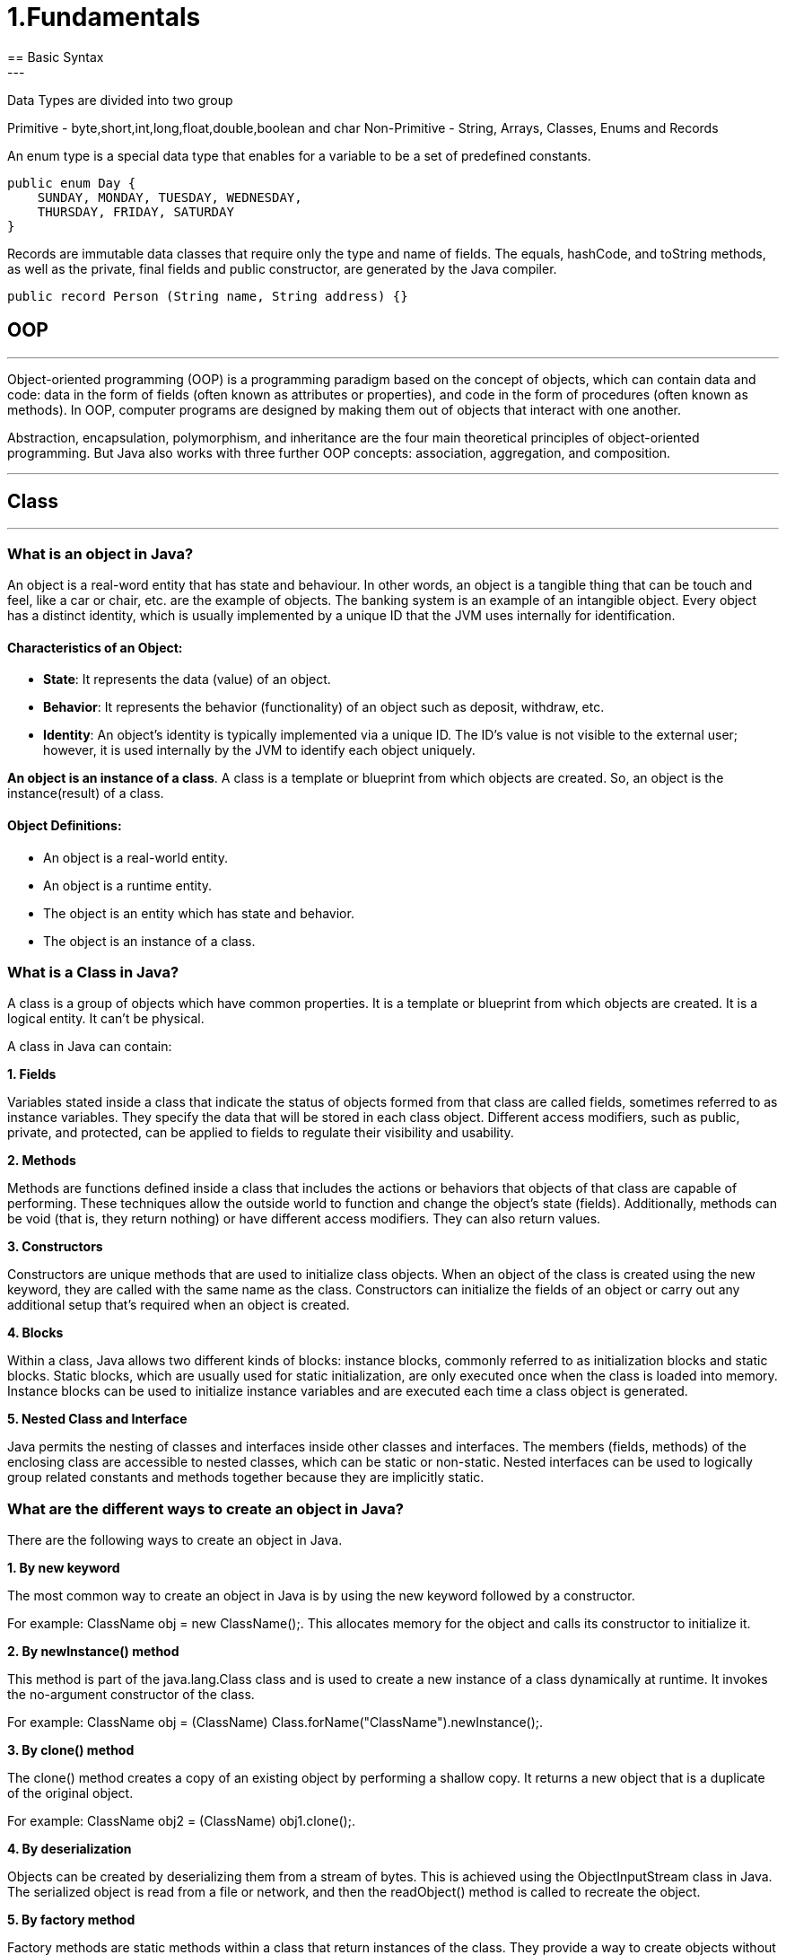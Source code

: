 =  1.Fundamentals
== Basic Syntax
---
Data Types are divided into two group

Primitive - byte,short,int,long,float,double,boolean and char
Non-Primitive - String, Arrays, Classes, Enums and Records

An enum type is a special data type that enables for a variable to be a set of predefined constants.

```
public enum Day {
    SUNDAY, MONDAY, TUESDAY, WEDNESDAY,
    THURSDAY, FRIDAY, SATURDAY
}
```

Records are immutable data classes that require only the type and name of fields.
The equals, hashCode, and toString methods, as well as the private, final fields and public constructor, are generated by the Java compiler.

```
public record Person (String name, String address) {}
```
== OOP
---
Object-oriented programming (OOP) is a programming paradigm based on the concept of objects, which can contain data and code: data in the form of fields (often known as attributes or properties), and code in the form of procedures (often known as methods). In OOP, computer programs are designed by making them out of objects that interact with one another.

Abstraction, encapsulation, polymorphism, and inheritance are the four main theoretical principles of object-oriented programming. But Java also works with three further OOP concepts: association, aggregation, and composition.

---
== Class
---
=== What is an object in Java?
An object is a real-word entity that has state and behaviour. In other words, an object is a tangible thing that can be touch and feel, like a car or chair, etc. are the example of objects. The banking system is an example of an intangible object. Every object has a distinct identity, which is usually implemented by a unique ID that the JVM uses internally for identification.

==== Characteristics of an Object:
- *State*: It represents the data (value) of an object.
- *Behavior*: It represents the behavior (functionality) of an object such as deposit, withdraw, etc.
- *Identity*: An object's identity is typically implemented via a unique ID. The ID's value is not visible to the external user; however, it is used internally by the JVM to identify each object uniquely.

*An object is an instance of a class*. A class is a template or blueprint from which objects are created. So, an object is the instance(result) of a class.

==== Object Definitions:

- An object is a real-world entity.
- An object is a runtime entity.
- The object is an entity which has state and behavior.
- The object is an instance of a class.


=== What is a Class in Java?
A class is a group of objects which have common properties. It is a template or blueprint from which objects are created. It is a logical entity. It can't be physical.

A class in Java can contain:

*1. Fields*

Variables stated inside a class that indicate the status of objects formed from that class are called fields, sometimes referred to as instance variables. They specify the data that will be stored in each class object. Different access modifiers, such as public, private, and protected, can be applied to fields to regulate their visibility and usability.

*2. Methods*

Methods are functions defined inside a class that includes the actions or behaviors that objects of that class are capable of performing. These techniques allow the outside world to function and change the object's state (fields). Additionally, methods can be void (that is, they return nothing) or have different access modifiers. They can also return values.

*3. Constructors*

Constructors are unique methods that are used to initialize class objects. When an object of the class is created using the new keyword, they are called with the same name as the class. Constructors can initialize the fields of an object or carry out any additional setup that's required when an object is created.

*4. Blocks*

Within a class, Java allows two different kinds of blocks: instance blocks, commonly referred to as initialization blocks and static blocks. Static blocks, which are usually used for static initialization, are only executed once when the class is loaded into memory. Instance blocks can be used to initialize instance variables and are executed each time a class object is generated.

*5. Nested Class and Interface*

Java permits the nesting of classes and interfaces inside other classes and interfaces. The members (fields, methods) of the enclosing class are accessible to nested classes, which can be static or non-static. Nested interfaces can be used to logically group related constants and methods together because they are implicitly static.

=== What are the different ways to create an object in Java?
There are the following ways to create an object in Java.

*1. By new keyword*

The most common way to create an object in Java is by using the new keyword followed by a constructor.

For example: ClassName obj = new ClassName();. This allocates memory for the object and calls its constructor to initialize it.

*2. By newInstance() method*

This method is part of the java.lang.Class class and is used to create a new instance of a class dynamically at runtime. It invokes the no-argument constructor of the class.

For example: ClassName obj = (ClassName) Class.forName("ClassName").newInstance();.

*3. By clone() method*

The clone() method creates a copy of an existing object by performing a shallow copy. It returns a new object that is a duplicate of the original object.

For example: ClassName obj2 = (ClassName) obj1.clone();.

*4. By deserialization*

Objects can be created by deserializing them from a stream of bytes. This is achieved using the ObjectInputStream class in Java. The serialized object is read from a file or network, and then the readObject() method is called to recreate the object.

*5. By factory method*

Factory methods are static methods within a class that return instances of the class. They provide a way to create objects without directly invoking a constructor and can be used to encapsulate object creation logic.

For example: ClassName obj = ClassName.createInstance().

== Inheritance in Java
---
Inheritance in Java is a mechanism in which one object acquires all the properties and behaviors of a parent object. It is an important part of OOPs (Object Oriented programming system).

The idea behind inheritance in Java is that we can create new classes that are built upon existing classes. When we inherit methods from an existing class, we can reuse methods and fields of the parent class. However, we can add new methods and fields in your current class also.

=== What is Inheritance?
Inheritance in Java enables a class to inherit properties and actions from another class, called a superclass or parent class. A class derived from a superclass is called a subclass or child group. Through inheritance, a subclass can access members of its superclass (fields and methods), enforce reuse rules, and encourage hierarchy.

Inheritance represents the IS-A relationship which is also known as a parent-child relationship.

=== Why use inheritance in Java?
- For Method Overriding (so runtime polymorphism can be achieved).
- For Code Reusability.

==== The syntax of Java Inheritance
[, java]
----
class Subclass-name extends Superclass-name
{
   //methods and fields
}
----

==== Types of Inheritance in Java
On the basis of class, there can be three types of inheritance in java: single, multilevel and hierarchical.

In java programming, multiple and hybrid inheritance is supported through interface only.

image::img1.jpg[]
image::img2.jpg[]

==== Single Inheritance Example

When a class inherits another class, it is known as a single inheritance. In the example given below, Dog class inherits the Animal class, so there is the single inheritance.

[,java]
----
class Animal{
    void eat(){System.out.println("eating...");}
}
class Dog extends Animal{
    void bark(){System.out.println("barking...");}
}
class TestInheritance{
    public static void main(String args[]){
        Dog d=new Dog();
        d.bark();
        d.eat();
    }
}
----

Output:

[,]
----
barking...
eating...
----

==== Multilevel Inheritance Example
When there is a chain of inheritance, it is known as multilevel inheritance. As you can see in the example given below, BabyDog class inherits the Dog class which again inherits the Animal class, so there is a multilevel inheritance.

[,java]
----
class Animal{
    void eat(){System.out.println("eating...");}
}
class Dog extends Animal{
    void bark(){System.out.println("barking...");}
}
class BabyDog extends Dog{
    void weep(){System.out.println("weeping...");}
}
class TestInheritance2{
    public static void main(String args[]){
        BabyDog d=new BabyDog();
        d.weep();
        d.bark();
        d.eat();
    }
}
----
Output:

[,]
----
weeping...
barking...
eating...
----

==== Hierarchical Inheritance Example
When two or more classes inherits a single class, it is known as hierarchical inheritance. In the example given below, Dog and Cat classes inherits the Animal class, so there is hierarchical inheritance.

[,java]
----
class Animal{
    void eat(){System.out.println("eating...");}
}
class Dog extends Animal{
    void bark(){System.out.println("barking...");}
}
class Cat extends Animal{
    void meow(){System.out.println("meowing...");}
}
class TestInheritance3{
    public static void main(String args[]){
        Cat c=new Cat();
        c.meow();
        c.eat();
        //c.bark();//C.T.Error
    }
}
----

Output:
[,]
----
meowing...
eating...
----

=== Why multiple inheritance is not supported in Java?
To reduce the complexity and simplify the language, multiple inheritance is not supported in java.

Suppose there are three classes A, B, and C. The C class inherits A and B classes. If A and B classes have the same method and we call it from child class object, there will be ambiguity to call the method of A or B class.

Since compile-time errors are better than runtime errors, Java renders compile-time error if you inherit 2 classes. So whether you have same method or different, there will be compile time error.

Java supports multiple inheritance through interfaces, where a class can implement multiple interfaces.

[,java]
----
interface A {
    default void methodA() {
        System.out.println("Method A from interface A");
    }
}
// Interface B
interface B {
    default void methodB() {
        System.out.println("Method B from interface B");
    }
}
// Class implementing both interfaces A and B
class MyClass implements A, B {
    public void myMethod() {
        System.out.println("My method in MyClass");
    }
}
public class MultipleInheritanceDemo {
    public static void main(String[] args) {
        // Creating an object of MyClass
        MyClass obj = new MyClass();
        // Calling methods from both interfaces
        obj.methodA();
        obj.methodB();
        // Calling method defined in MyClass
        obj.myMethod();
    }
}
----
Output:
[,]
----
Method A from interface A
Method B from interface B
My method in MyClass
----
In this example, MyClass implements both interfaces A and B, allowing it to inherit methods from both interfaces. This demonstrates the concept of achieving multiple inheritance in Java through interfaces.

==== Benefits of Inheritance
Inheritance offers several advantages, including:

*Code Reusability:* Inherited members from a superclass can be reused in subclasses, reducing redundant code and promoting a modular approach to software development.

*Hierarchical Organization:* Inheritance facilitates the creation of well-structured class hierarchies, improving code readability and maintainability.

*Polymorphism:* Subclasses can override superclass methods, allowing for polymorphic behavior, where methods can behave differently based on the object type at runtime.

*Easier Maintenance:* Changes made to a superclass automatically propagate to its subclasses, ensuring consistency and simplifying maintenance efforts.

==== Best Practices for Using Inheritance
While inheritance is a powerful tool, its misuse can lead to code complexity and tight coupling.

Here are some best practices to consider:

*Favor Composition Over Inheritance:* When possible, prefer composition, where classes are composed of other classes, over inheritance. This approach often leads to more flexible and maintainable code.

*Follow the "is-a" Relationship:* Ensure that inheritance relationships adhere to the "is-a" principle, where a subclass represents a more specialized version of its superclass.

*Use Abstract Classes and Interfaces Wisely:* Abstract classes and interfaces provide blueprints for subclasses. Use abstract classes when you want to provide a default implementation or share code among related subclasses. Use interfaces to define contracts that classes can implement, enabling multiple inheritance through interfaces.

*Avoid Deep Inheritance Hierarchies:* Deep inheritance hierarchies can make code difficult to understand and maintain. Aim for shallow hierarchies whenever possible.

*Prefer Composition for Code Reuse:* Instead of relying solely on inheritance for code reuse, consider using composition alongside inheritance to achieve better flexibility and modularity.

== Polymorphism in Java
---
Polymorphism in Java is a concept by which we can perform a single action in different ways. Polymorphism is derived from 2 Greek words: poly and morphs. The word "poly" means many and "morphs" means forms. So polymorphism means many forms.

=== Advantages of Polymorphism
*1. Code Reusability*

Polymorphism allows methods in subclasses to override methods in their superclass, enabling code reuse and maintaining a consistent interface across related classes.


*2. Flexibility and Extensibility*

Polymorphism allows subclasses to provide their own implementations of methods defined in the superclass, making it easier to extend and customize behavior without modifying existing code.


*3. Dynamic Method Invocation:*

Polymorphism enables dynamic method invocation, where the method called is determined by the actual object type at runtime, providing flexibility in method dispatch.

*4. Interface Implementation:*

Interfaces in Java allow multiple classes to implement the same interface with their own implementations, facilitating polymorphic behavior and enabling objects of different classes to be treated interchangeably based on a common interface.

*5. Method Overloading:*

Polymorphism is also achieved through method overloading, where multiple methods with the same name but different parameter lists can be defined within a class or its subclasses, enhancing code readability and allowing flexibility in method invocation based on parameter types.

*6. Reduced Code Complexity:*

Polymorphism helps reduce code complexity by promoting a modular and hierarchical class structure, making it easier to understand, maintain, and extend large-scale software systems.

=== Types of Polymorphism
There are two types of polymorphism in Java:

- compile-time polymorphism
- runtime polymorphism.
We can perform polymorphism in Java by method overloading and method overriding.

==== Compile- Time Polymorphism in Java
In Java, method overloading is used to achieve compile-time polymorphism. A class can have numerous methods with the same name but distinct parameter lists thanks to method overloading. The compiler uses the amount and kind of parameters provided to it during compilation to decide which method to call. This choice is made during compilation, which is why it's called "compile-time polymorphism."

The methods in method overloading must have the same name but differ in the quantity or kind of parameters. Based on the inputs passed in during the method call, the compiler chooses the suitable overloaded method when a method is called. In the event of a perfect match, that procedure is used. If not, the compiler uses broadening to find the closest match depending on the parameter types.

==== Runtime Polymorphism in Java
*Runtime polymorphism* or *Dynamic Method Dispatch* is a process in which a call to an overridden method is resolved at runtime rather than compile-time.

In this process, an overridden method is called through the reference variable of a superclass. The determination of the method to be called is based on the object being referred to by the reference variable.

==== Upcasting
If the reference variable of Parent class refers to the object of Child class, it is known as upcasting.
[,java]
----
class A{}
class B extends A{}
A a = new B();//upcasting
----
For upcasting, we can use the reference variable of class type or an interface type. For Example:
[,java]
----
interface I{}
class A{}
class B extends A implements I{}
----

Example of Java Runtime Polymorphism
[,java]
----
class Bike{
  void run(){System.out.println("running");}
}
class Splendor extends Bike{
  void run(){System.out.println("running safely with 60km");}

  public static void main(String args[]){
    Bike b = new Splendor();//upcasting
    b.run();
  }
}
----
Output:
[,]
----
running safely with 60km.
----

==== Static Binding and Dynamic Binding
Connecting a method call to the method body is known as binding.

There are two types of binding

- Static Binding (also known as Early Binding).
- Dynamic Binding (also known as Late Binding).

*static binding*
When type of the object is determined at compiled time(by the compiler), it is known as static binding.

If there is any private, final or static method in a class, there is static binding.

[,java]
----
class Dog{
 private void eat(){System.out.println("dog is eating...");}

 public static void main(String args[]){
  Dog d1=new Dog();
  d1.eat();
 }
}
----

*Dynamic binding*

When type of the object is determined at run-time, it is known as dynamic binding.

[,java]
----
class Animal{
 void eat(){System.out.println("animal is eating...");}
}

class Dog extends Animal{
 void eat(){System.out.println("dog is eating...");}

 public static void main(String args[]){
  Animal a=new Dog();
  a.eat();
 }
}
----

In the above example object type cannot be determined by the compiler, because the instance of Dog is also an instance of Animal.So compiler doesn't know its type, only its base type.

== Abstraction In Java
---
=== What Is Abstraction In Java?

The first pillar of OOP is “Abstraction”. “Abstraction is the process of selecting data to show only the relevant information to the user.”

In simple terms, abstraction “displays” only the relevant attributes of objects and “hides” the unnecessary details.

Abstraction in OOP can be of two types.

*1) Data Abstraction*

In data abstraction, we mostly create complex data types and hide their implementation. We only expose the operations to manipulate these data types without going into the details of their implementation.

One advantage of this approach is that we can change the implementation anytime without changing the behavior that is exposed to the user.


*2) Control Abstraction*

Control abstraction collects all the control statements that are a part of the application and exposes them as a unit. This feature is used when we have to perform a working feature using this control unit.

Control abstraction forms the main unit of structured programming and using control abstraction we can define simple functions in complex frameworks.

[,java]
----
//abstract class
abstract class Car{
    abstract void accelerate();
}
//concrete class
class Suzuki extends Car{
    void accelerate(){
        System.out.println(&amp;quot;Suzuki::accelerate&amp;quot;);

    }
}
class Main{
    public static void main(String args[]){
        Car obj = new Suzuki();    //Car object =&amp;gt;contents of Suzuki
        obj.accelerate();          //call the method
    }
}
----

=== What Is Java Abstract Class?
An abstract class can be defined as a class declared with the keyword “abstract” and has a restriction that it cannot be instantiated.

An abstract class may or may not have any abstract method (a method with no implementation). As far as JVM is concerned, an abstract class is an incomplete class that does not have a complete behavior.

In a nutshell, an abstract class can be described as shown below.

image::img3.png[]

=== Abstract Method In Java
An abstract method is a method preceded by an ‘abstract’ keyword without any implementation. An abstract method is declared inside an abstract class.

An abstract method is the one that makes a class incomplete as it doesn’t have an implementation. Hence when we include an abstract method in the class, naturally the class becomes incomplete.

We can use the abstract method by implementing it in a subclass i.e. a class inherits the abstract class and then implements or provides the code for all the abstract methods declared in the abstract class by overriding them.

Thus it becomes compulsory to override the abstract method in the subclass. If the abstract method is not implemented in the subclass as well, then we have to declare the subclass also as “abstract”.


=== What Is The Use Of An Abstract Class In Java
Let’s consider an example of Vehicles. We know that Vehicles can be of many types. We can have Cars, Scooters, bikes, mopeds, buses, etc. Though there are many types of vehicles, they have some properties or attributes that are common to all vehicles irrespective of their types.

For example, if a person is driving a car, what he/she will be interested in is just to start and stop the vehicle or accelerate or brake the vehicle. He/she will not be interested in knowing how the vehicle starts or stop. We are only interested in the abstract working of the functions and not in their details.

To begin with, we declare an abstract class “Vehicle”.

image::img4.png[]

So we will have an abstract class Vehicle and there will be a concrete class representing each model of the vehicle. For illustration purposes, we have used only three models i.e. car, bike, and scooter.

[,java]
----
abstract class Vehicle{
    abstract void start () ;
    abstract void stop ();
    abstract void accelerate ();
    abstract void brake ();
}

class Car extends Vehicle{
    void start () { //code here…}
    void stop () { //code here…}
    void accelerate () { //code here…}
    void brake () { //code here…}
}
class Bike extends Vehicle{
    void start () { //code here…}
    void stop () { //code here…}
    void accelerate () { //code here…}
    void brake () { //code here…}
}
class Scooter extends Vehicle{
    void start () { //code here…}
    void stop () { //code here…}
    void accelerate () { //code here…}
    void brake () { //code here…}
}
----

So we will have a Vehicle abstract class and three classes Car, Bike, and Scooter. Each of these classes will extend the Vehicle class and override each of the abstract methods.

Thus in general, whenever we have to represent such a system that has common methods or operations to represent, then to present only the outer perspective to the user, we go for abstraction. As a result, we take out the common methods represent them as abstract methods, and collect these abstract methods in a common abstract class.

Once we have the outline of a system represented as an abstract class and the operations as abstract methods, we can then derive any number of classes from the given abstract class and override the abstract methods to implement these operations for each class.

This way it becomes useful to design a system.

=== Abstract Class And Interface
Interfaces are yet other building blocks that implement abstraction. Interfaces are contracts, and classes implementing the interface have to honor these contracts.

Contracts in interfaces are nothing but methods that are not implemented. Inside interfaces, we will only have method prototypes. There will not be a single implementation of methods inside interfaces.

=== Difference Between Abstract Class And Interface

image::img5.PNG[]

=== When To Use Abstract Class And Interface In Java
There are two aspects that we have to consider

*Abstract Classes With Partial Behavior*

We know that abstract classes may not be completely implemented. They can have partial behavior. On the other hand, interfaces do not have any implementation. So when we have to choose between an abstract class and an implementation, then we need to consider this aspect of our application.

This means that we have to first decide whether the application that we are designing has any common partial implementation that we can separate in an abstract class.

For example, consider that we are designing a web application. For this, we will have to use some web technology like Servlet, REST API, etc. Now each of these web technologies has some techniques or steps that are to be implemented irrespective of the application that we are developing. Then we build our customized application.

So in this case, the definite code that the web technology has to execute can be put in an abstract class. Can we have an interface for this? No. This is because the interface cannot have an implementation.

*Contract Only Interfaces*

We know that interfaces have contracts or methods that are a part of them. These methods are only prototypes. We have to implement these interfaces in a class and then override the methods.

Now consider the Map interface of Java Collections Framework. Many classes like HashMap, TreeMap, HashTable, etc. implement this interface. Each of these classes has a different implementation. They do not have any common behavior that can be represented in the abstract class.

So what we do is we design an interface with method prototypes and then implement each of the classes.

This way we should weigh each factor properly before we choose between an abstract class and an interface.

image::img6.PNG[]

== Encapsulation
---
Encapsulation is one of the key features of object-oriented programming. Encapsulation refers to the bundling of fields and methods inside a single class.

It prevents outer classes from accessing and changing fields and methods of a class. This also helps to achieve data hiding.

[,java]
----
class Area {

  // fields to calculate area
  int length;
  int breadth;

  // constructor to initialize values
  Area(int length, int breadth) {
    this.length = length;
    this.breadth = breadth;
  }

  // method to calculate area
  public void getArea() {
    int area = length * breadth;
    System.out.println("Area: " + area);
  }
}

class Main {
  public static void main(String[] args) {

    // create object of Area
    // pass value of length and breadth
    Area rectangle = new Area(5, 6);
    rectangle.getArea();
  }
}
----
In the above example, we have created a class named Area. The main purpose of this class is to calculate the area.

To calculate an area, we need two variables: length and breadth and a method: getArea(). Hence, we bundled these fields and methods inside a single class.

Here, the fields and methods can be accessed from other classes as well. Hence, this is not data hiding.

This is only encapsulation.

 Note: People often consider encapsulation as data hiding, but that's not entirely true.
 Encapsulation refers to the bundling of related fields and methods together. This can be used to achieve data hiding. Encapsulation in itself is not data hiding.

We can also achieve data hiding using encapsulation. In the above example, if we change the length and breadth variable into private, then the access to these fields is restricted.

And, they are kept hidden from outer classes. This is called data hiding.

=== Data Hiding
Data hiding is a way of restricting the access of our data members by hiding the implementation details. Encapsulation also provides a way for data hiding.

== Association in Java
---
Association in Java defines the connection between two classes that are set up through their objects. Association manages one-to-one, one-to-many, and many-to-many relationships. In Java, the multiplicity between objects is defined by the Association. It shows how objects communicate with each other and how they use the functionality and services provided by that communicated object. Association manages one-to-one, one-to-many, many-to-one and many-to-many relationships.

Let's take an example of each relationship to manage by the Association.

A person can have only one passport. It defines the one-to-one
If we talk about the Association between a College and Student, a College can have many students. It defines the one-to-many
A state can have several cities, and those cities are related to that single state. It defines the many-to-one
A single student can associate with multiple teachers, and multiple students can also be associated with a single teacher. Both are created or deleted independently, so it defines the many-to-many

=== Types of Association
In Java, two types of Association are possible:

1. IS-A Association
2. HAS-A Association
    - Aggregation
    - Composition

==== 1. IS-A Association
The IS-A Association is also referred to as Inheritance.

==== 2. HAS-A Association
The HAS-A Association is further classified into two parts, i.e., Aggregation and Composition.

===== 1. Aggregation
In Java, the Aggregation association defines the HAS-A relationship. Aggregation follows the one-to-one or one-way relationship. If two entities are in the aggregation composition, and one entity fails due to some error, it will not affect the other entity.

Let's take the example of a toy and its battery. The battery belongs to a toy, and if the toy breaks and deletes from our database, the battery will still remaining in our database, and it may still be working. So in Aggregation, objects always have their own lifecycles when the ownership exists there.

There is a college that has several courses like BSC-CS, MCA, and Poly. Every course has several students, so we make a College class that has a reference to the object or list of objects of the Course class. That means College class is associated with Course class through the objects. Course class also has a reference to the object or list of objects of Student class means it is associated with Student class through its object and defines the HAS-A relationship.


===== 2. Composition
A restricted form of the Aggregation where the entities are strongly dependent on each other. Unlike Aggregation, Composition represents the part-of relationship. When there is an aggregation between two entities, the aggregate object can exist without the other entity, but in the case of Composition, the composed object can't exist.

We create a class Mobile that contains variables, i.e., name, ram and rom. We also create a class MobileStore that has a reference to refer to the list of mobiles. A mobile store can have more than one mobile. So, if a mobile store is destroyed, then all mobiles within that particular mobile store will also be destroyed because mobiles cannot exist without a mobile store. The relationship between the mobile store and mobiles is Composition.

=== When use Aggregation?
- Code reuse is also best achieved by aggregation when there is no is-a relationship.
- Inheritance should be used only if the relationship is-a is maintained throughout the lifetime of the objects involved; otherwise, aggregation is the best choice.

== Composition in Java
---

The composition is a design technique in java to implement a has-a relationship. Java Inheritance is used for code reuse purposes and the same we can do by using composition. The composition is achieved by using an instance variable that refers to other objects. If an object contains the other object and the contained object cannot exist without the existence of that object, then it is called composition. In more specific words composition is a way of describing reference between two or more classes using instance variable and an instance should be created before it is used.

image::img7.png[]

The benefits of using Composition is as follows:

1. Composition allows the reuse of code.
2. Java doesn’t support multiple inheritances but by using composition we can achieve it.
3. Composition offers better test-ability of a class.
4. By using composition, we are flexible enough to replace the implementation of a composed class with a better and improved version.
5. By using composition, we can also change the member objects at run time, to dynamically change the behaviour of your program.

Do remember the certain key points of composition in java which are as follows:

- It represents a has-a relationship.
- In composition, both entities are dependent on each other.
- When there is a composition between two entities, the composed object cannot exist without the other entity. For example, A library can have no. of books on the same or different subjects. So, If the Library gets destroyed then - All books within that particular library will be destroyed. This is because books can not exist without a library.
- The composition is achieved by using an instance variable that refers to other objects.
We have to favour Composition over Inheritance.

=== Real-life Example: Library system
[,]
----
Let’s understand the composition in Java with the example of books and library. In this example, we create a class Book that contains data members like author, and title and create another class Library that has a reference to refer to the list of books. A library can have no. of books on the same or different subjects. So, If the Library gets destroyed then All books within that particular library will be destroyed. i.e., books can not exist without a library. The relationship between the library and books is composition.
----

[,java]
----
// Java program to Illustrate Concept of Composition

// Importing required classes
import java.io.*;
import java.util.*;

// Class 1
// Helper class
// Book class
class Book {

	// Member variables of this class
	public String title;
	public String author;

	// Constructor of this class
	Book(String title, String author)
	{

		// This keyword refers top current instance
		this.title = title;
		this.author = author;
	}
}

// Class 2
// Helper class
// Library class contains list of books.
class Library {

	// Reference to refer to list of books.
	private final List<Book> books;

	// Constructor of this class
	Library(List<Book> books)
	{

		// This keyword refers to current instance itself
		this.books = books;
	}

	// Method of this class
	// Getting the list of books
	public List<Book> getListOfBooksInLibrary()
	{
		return books;
	}
}

// Class 3
// Main class
class GFG {

	// Main driver method
	public static void main(String[] args)
	{

		// Creating the objects of class 1 (Book class)
		// inside main() method
		Book b1
			= new Book("EffectiveJ Java", "Joshua Bloch");
		Book b2
			= new Book("Thinking in Java", "Bruce Eckel");
		Book b3 = new Book("Java: The Complete Reference",
						"Herbert Schildt");

		// Creating the list which contains the
		// no. of books.
		List<Book> book = new ArrayList<Book>();

		// Adding books to List object
		// using standard add() method
		book.add(b1);
		book.add(b2);
		book.add(b3);

		// Creating an object of class 2
		Library library = new Library(book);

		// Calling method of class 2 and storing list of
		// books in List Here List is declared of type
		// Books(user-defined)
		List<Book> books
			= library.getListOfBooksInLibrary();

		// Iterating over for each loop
		for (Book bk : books) {

			// Print and display the title and author of
			// books inside List object
			System.out.println("Title : " + bk.title
							+ " and "
							+ " Author : " + bk.author);
		}
	}
}

----

==== Apart from these concepts, there are some other terms which are used in Object-Oriented design:

- Coupling
- Cohesion

*Coupling*

Coupling refers to the knowledge or information or dependency of another class. It arises when classes are aware of each other. If a class has the details information of another class, there is strong coupling. In Java, we use private, protected, and public modifiers to display the visibility level of a class, method, and field. We can use interfaces for the weaker coupling because there is no concrete implementation.

*Cohesion*

Cohesion refers to the level of a component which performs a single well-defined task. A single well-defined task is done by a highly cohesive method. The weakly cohesive method will split the task into separate parts. The java.io package is a highly cohesive package because it has I/O related classes and interface. However, the java.util package is a weakly cohesive package because it has unrelated classes and interfaces.

*Association*

Association represents the relationship between the objects. Here, one object can be associated with one object or many objects. There can be four types of association between the objects:

One to One
One to Many
Many to One, and
Many to Many
Let's understand the relationship with real-time examples. For example, a country can have one prime minister (one to one), and a prime minister can have many ministers (one to many). Also, many MP's can have one prime minister (many to one), and many ministers can have many departments (many to many).

Association can be unidirectional or bidirectional.

*Aggregation*

Aggregation is a way to achieve Association. Aggregation represents the relationship where one object contains other objects as a part of its state. It represents the weak relationship between objects. It is also termed as a has-a relationship in Java. Like, inheritance represents the is-a relationship. It is another way to reuse objects.

*Composition*

The composition is also a way to achieve Association. The composition represents the relationship where one object contains other objects as a part of its state. There is a strong relationship between the containing object and the dependent object. It is the state where containing objects do not have an independent existence. If we delete the parent object, all the child objects will be deleted automatically.

== Exception Handling in Java
---
The Exception Handling in Java is one of the powerful mechanism to handle the runtime errors so that the normal flow of the application can be maintained.

image::src/img8.png[]

== Types of Java Exceptions
In Java, exceptions are categorized into two main types: checked exceptions and unchecked exceptions. Additionally, there is a third category known as errors. Let's delve into each of these types:

1. Checked Exception
2. Unchecked Exception
3. Error

image::src/img9.png[]

=== Checked Exceptions

Checked exceptions are the exceptions that are checked at compile-time. This means that the compiler verifies that the code handles these exceptions either by catching them or declaring them in the method signature using the throws keyword. Examples of checked exceptions include:

*IOException:* An exception is thrown when an input/output operation fails, such as when reading from or writing to a file.

*SQLException:* It is thrown when an error occurs while accessing a database.

*ParseException:* Indicates a problem while parsing a string into another data type, such as parsing a date.

*ClassNotFoundException:* It is thrown when an application tries to load a class through its string name using methods like Class.forName(), but the class with the specified name cannot be found in the classpath.

=== Unchecked Exceptions (Runtime Exceptions)

Unchecked exceptions, also known as runtime exceptions, are not checked at compile-time. These exceptions usually occur due to programming errors, such as logic errors or incorrect assumptions in the code. They do not need to be declared in the method signature using the throws keyword, making it optional to handle them. Examples of unchecked exceptions include:

*NullPointerException:* It is thrown when trying to access or call a method on an object reference that is null.

*ArrayIndexOutOfBoundsException:* It occurs when we try to access an array element with an invalid index.

*ArithmeticException:* It is thrown when an arithmetic operation fails, such as division by zero.

*IllegalArgumentException:* It indicates that a method has been passed an illegal or inappropriate argument.

=== Errors
Errors represent exceptional conditions that are not expected to be caught under normal circumstances. They are typically caused by issues outside the control of the application, such as system failures or resource exhaustion. Errors are not meant to be caught or handled by application code. Examples of errors include:

*OutOfMemoryError:* It occurs when the Java Virtual Machine (JVM) cannot allocate enough memory for the application.

*StackOverflowError:* It is thrown when the stack memory is exhausted due to excessive recursion.

*NoClassDefFoundError:* It indicates that the JVM cannot find the definition of a class that was available at compile-time.

=== Difference between Checked and Unchecked Exceptions
Here are the key differences between checked exceptions, unchecked exceptions (runtime exceptions), and errors in Java:

*1. Checked Exceptions:*

Compile-time Check: Checked exceptions are checked at compile-time by the Java compiler. This means that the compiler ensures that these exceptions are either caught or declared in the method signature using the throws keyword.

*Examples:* Examples of checked exceptions include IOException, SQLException, ParseException, etc.

*Forced Handling:* Checked exceptions enforce explicit handling, either by catching them or declaring them to be thrown. This helps in improving code reliability and robustness.

*Recovery Possible:* Checked exceptions typically represent recoverable conditions, such as file not found or database connection failure, where the application may take corrective action.

*2. Unchecked Exceptions (Runtime Exceptions):*

Not Checked at Compile-time: Unlike checked exceptions, unchecked exceptions are not checked at compile-time. This means that the compiler does not enforce handling of unchecked exceptions.

*Examples:* Examples of unchecked exceptions include NullPointerException, ArrayIndexOutOfBoundsException, ArithmeticException, etc.

*Runtime Errors:* Unchecked exceptions often represent programming errors or unexpected conditions during runtime, such as null references or array index out of bounds.

*Optional Handling:* Handling of unchecked exceptions is optional. While it's good practice to handle them for robustness, it's not mandatory.

*3. Errors:*

Not Meant for Handling: Errors represent exceptional conditions that are typically beyond the control of the application and are not meant to be caught or handled by application code.

*Examples:* Examples of errors include OutOfMemoryError, StackOverflowError, NoClassDefFoundError, etc.

*Critical Conditions:* Errors usually indicate critical conditions, such as JVM failures or system resource exhaustion, where the application cannot recover.
